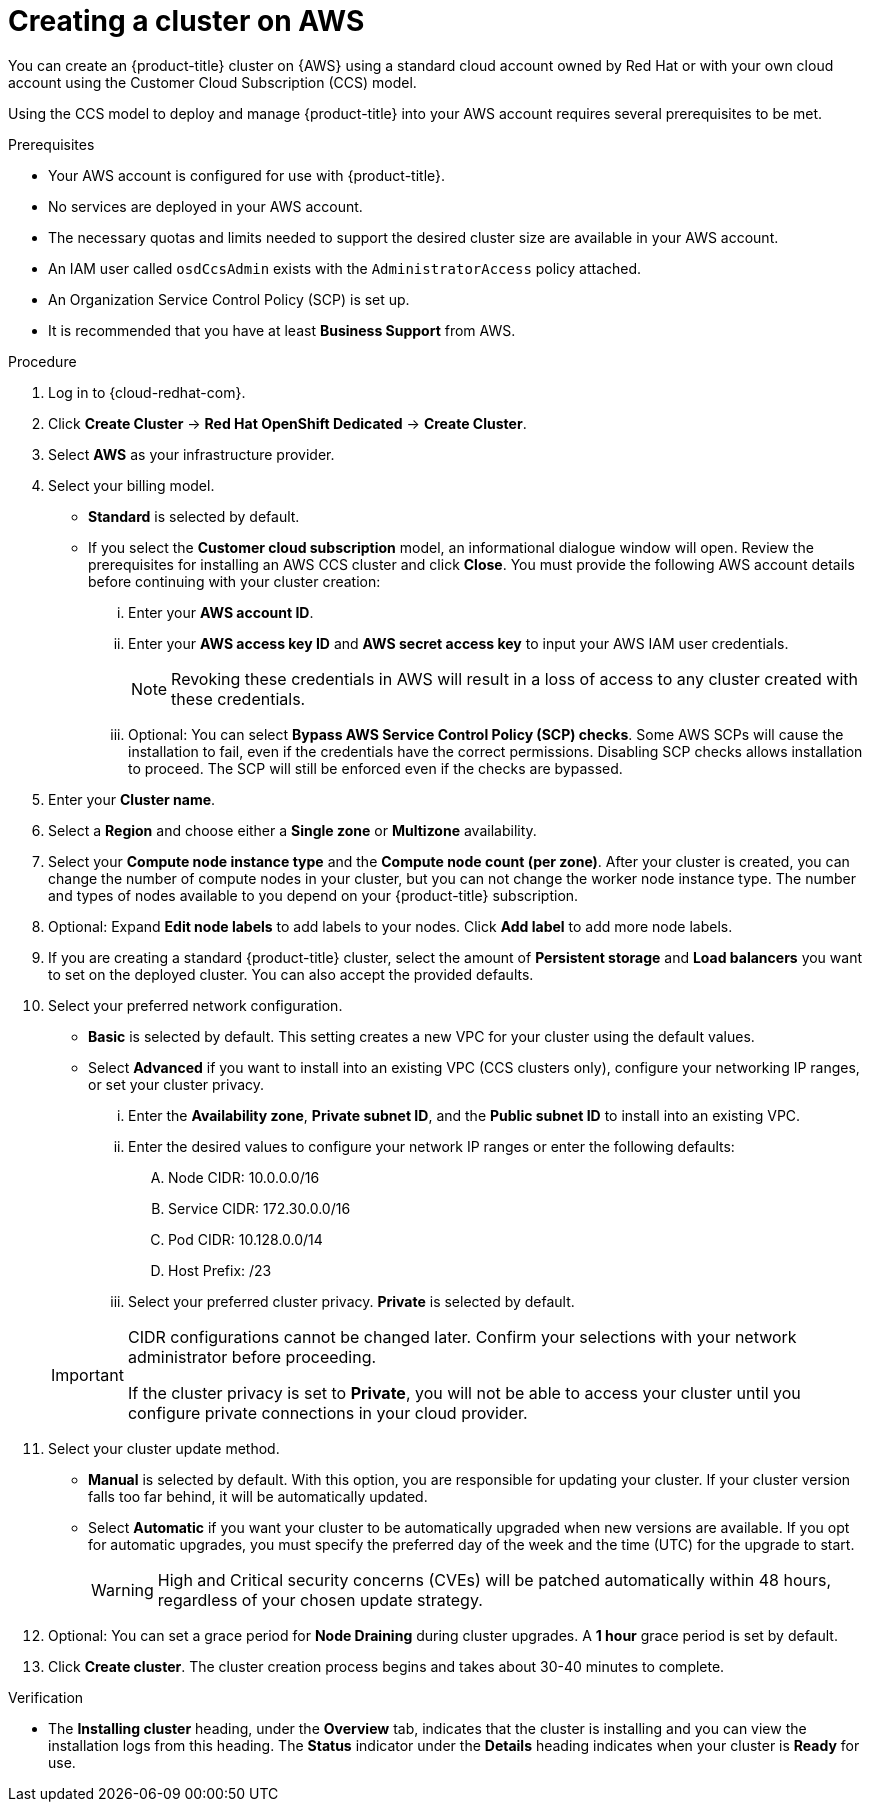 // Module included in the following assemblies:
//
// * assemblies/creating-your-cluster.adoc

[id="create-aws-cluster_{context}"]
= Creating a cluster on AWS


You can create an {product-title} cluster on {AWS} using a standard cloud account owned by Red Hat or with your own cloud account using the Customer Cloud Subscription (CCS) model.

Using the CCS model to deploy and manage {product-title} into your AWS account requires several prerequisites to be met.

.Prerequisites

* Your AWS account is configured for use with {product-title}.
* No services are deployed in your AWS account.
* The necessary quotas and limits needed to support the desired cluster size are available in your AWS account.
* An IAM user called `osdCcsAdmin` exists with the `AdministratorAccess` policy attached.
* An Organization Service Control Policy (SCP) is set up.
* It is recommended that you have at least *Business Support* from AWS.

.Procedure

. Log in to {cloud-redhat-com}.

. Click *Create Cluster* -> *Red Hat OpenShift Dedicated* -> *Create Cluster*.

. Select *AWS* as your infrastructure provider.

. Select your billing model.
** *Standard* is selected by default.
** If you select the *Customer cloud subscription* model, an informational dialogue window will open. Review the prerequisites for installing an AWS CCS cluster and click *Close*. You must provide the following AWS account details before continuing with your cluster creation:
... Enter your *AWS account ID*.
... Enter your *AWS access key ID* and *AWS secret access key* to input your AWS IAM user credentials.
+
[NOTE]
====
Revoking these credentials in AWS will result in a loss of access to any cluster created with these credentials.
====
... Optional: You can select *Bypass AWS Service Control Policy (SCP) checks*. Some AWS SCPs will cause the installation to fail, even if the credentials have the correct permissions. Disabling SCP checks allows installation to proceed. The SCP will still be enforced even if the checks are bypassed.

. Enter your *Cluster name*.

. Select a *Region* and choose either a *Single zone* or *Multizone* availability.

. Select your *Compute node instance type* and the *Compute node count (per zone)*. After your cluster is created, you can change the number of compute nodes in your cluster, but you can not change the worker node instance type. The number and types of nodes available to you depend on your {product-title} subscription.

. Optional: Expand *Edit node labels* to add labels to your nodes. Click *Add label* to add more node labels.

. If you are creating a standard {product-title} cluster, select the amount of *Persistent storage* and *Load balancers* you want to set on the deployed cluster. You can also accept the provided defaults.

. Select your preferred network configuration.
** *Basic* is selected by default. This setting creates a new VPC for your cluster using the default values.
** Select *Advanced* if you want to install into an existing VPC (CCS clusters only), configure your networking IP ranges, or set your cluster privacy.
... Enter the *Availability zone*, *Private subnet ID*, and the *Public subnet ID* to install into an existing VPC.
... Enter the desired values to configure your network IP ranges or enter the following defaults:

.... Node CIDR: 10.0.0.0/16

.... Service CIDR: 172.30.0.0/16

.... Pod CIDR: 10.128.0.0/14

.... Host Prefix: /23

... Select your preferred cluster privacy. *Private* is selected by default.

+
[IMPORTANT]
====
CIDR configurations cannot be changed later. Confirm your selections with your network administrator before proceeding.

If the cluster privacy is set to *Private*, you will not be able to access your cluster until you configure private connections in your cloud provider.
====

. Select your cluster update method.
** *Manual* is selected by default. With this option, you are responsible for updating your cluster. If your cluster version falls too far behind, it will be automatically updated.
** Select *Automatic* if you want your cluster to be automatically upgraded when new versions are available. If you opt for automatic upgrades, you must specify the preferred day of the week and the time (UTC) for the upgrade to start.
+
[WARNING]
====
High and Critical security concerns (CVEs) will be patched automatically within 48 hours, regardless of your chosen update strategy.
====

. Optional: You can set a grace period for *Node Draining* during cluster upgrades. A *1 hour* grace period is set by default.

. Click *Create cluster*. The cluster creation process begins and takes about 30-40 minutes to complete.

.Verification

* The *Installing cluster* heading, under the *Overview* tab, indicates that the cluster is installing and you can view the installation logs from this heading. The *Status* indicator under the *Details* heading indicates when your cluster is *Ready* for use.
